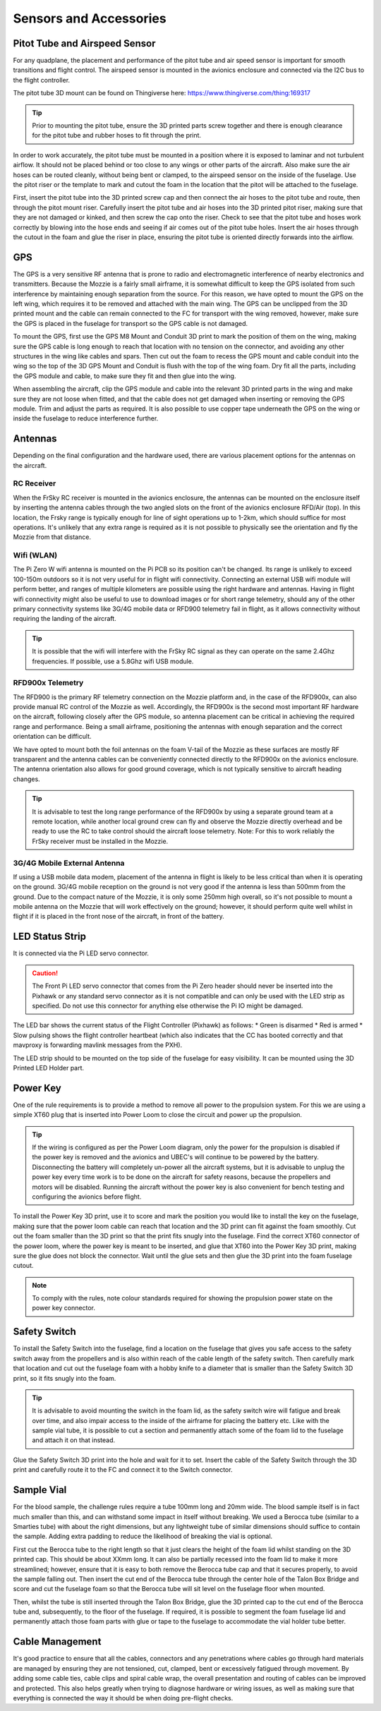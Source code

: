 Sensors and Accessories
=======================

Pitot Tube and Airspeed Sensor
..................................

For any quadplane, the placement and performance of the pitot tube and air speed sensor is important for smooth transitions and flight control.
The airspeed sensor is mounted in the avionics enclosure and connected via the I2C bus to the flight controller.

The pitot tube 3D mount can be found on Thingiverse here: https://www.thingiverse.com/thing:169317

.. Tip::
  Prior to mounting the pitot tube, ensure the 3D printed parts screw together and there is enough clearance for the pitot tube and rubber hoses to fit through the print.

In order to work accurately, the pitot tube must be mounted in a position where it is exposed to laminar and not turbulent airflow.
It should not be placed behind or too close to any wings or other parts of the aircraft.
Also make sure the air hoses can be routed cleanly, without being bent or clamped, to the airspeed sensor on the inside of the fuselage.
Use the pitot riser or the template to mark and cutout the foam in the location that the pitot will be attached to the fuselage.

.. image:: images/AE/Pitot_SM.jpg
      :target: images/AE/Pitot.jpg

First, insert the pitot tube into the 3D printed screw cap and then connect the air hoses to the pitot tube and route, then through the pitot mount riser.
Carefully insert the pitot tube and air hoses into the 3D printed pitot riser, making sure that they are not damaged or kinked, and then screw the cap onto the riser.
Check to see that the pitot tube and hoses work correctly by blowing into the hose ends and seeing if air comes out of the pitot tube holes.
Insert the air hoses through the cutout in the foam and glue the riser in place, ensuring the pitot tube is oriented directly forwards into the airflow.


GPS
......

The GPS is a very sensitive RF antenna that is prone to radio and electromagnetic interference of nearby electronics and transmitters.
Because the Mozzie is a fairly small airframe, it is somewhat difficult to keep the GPS isolated from such interference by maintaining enough separation from the source.
For this reason, we have opted to mount the GPS on the left wing, which requires it to be removed and attached with the main wing.
The GPS can be unclipped from the 3D printed mount and the cable can remain connected to the FC for transport with the wing removed, however,
make sure the GPS is placed in the fuselage for transport so the GPS cable is not damaged.

.. image:: images/AE/GPS1_SM.jpg
    :target: images/AE/GPS1.jpg

To mount the GPS, first use the GPS M8 Mount and Conduit 3D print to mark the position of them on the wing, making sure the GPS cable is long enough to reach that location with no tension on the connector,
and avoiding any other structures in the wing like cables and spars.
Then cut out the foam to recess the GPS mount and cable conduit into the wing so the top of the 3D GPS Mount and Conduit is flush with the top of the wing foam.
Dry fit all the parts, including the GPS module and cable, to make sure they fit and then glue into the wing.

.. image:: images/AE/GPS2_SM.jpg
      :target: images/AE/GPS2.jpg

When assembling the aircraft, clip the GPS module and cable into the relevant 3D printed parts in the wing and make sure they are not loose when fitted,
and that the cable does not get damaged when inserting or removing the GPS module. Trim and adjust the parts as required.
It is also possible to use copper tape underneath the GPS on the wing or inside the fuselage to reduce interference further.

Antennas
..........

Depending on the final configuration and the hardware used, there are various placement options for the antennas on the aircraft.

RC Receiver
^^^^^^^^^^^^
When the FrSky RC receiver is mounted in the avionics enclosure, the antennas can be mounted on the enclosure itself by inserting the antenna cables through the two angled slots on the front of the avionics enclosure RFD/Air (top).
In this location, the Frsky range is typically enough for line of sight operations up to 1-2km, which should suffice for most operations.
It's unlikely that any extra range is required as it is not possible to physically see the orientation and fly the Mozzie from that distance.

Wifi (WLAN)
^^^^^^^^^^^

The Pi Zero W wifi antenna is mounted on the Pi PCB so its position can't be changed. Its range is unlikely to exceed 100-150m outdoors so it is not very useful for in flight wifi connectivity.
Connecting an external USB wifi module will perform better, and ranges of multiple kilometers are possible using the right hardware and antennas.
Having in flight wifi connectivity might also be useful to use to download images or for short range telemetry, should any of the other primary connectivity systems like 3G/4G mobile data or RFD900 telemetry fail in flight,
as it allows connectivity without requiring the landing of the aircraft.

.. Tip::
   It is possible that the wifi will interfere with the FrSky RC signal as they can operate on the same 2.4Ghz frequencies. If possible, use a 5.8Ghz wifi USB module.

RFD900x Telemetry
^^^^^^^^^^^^^^^^^^

The RFD900 is the primary RF telemetry connection on the Mozzie platform and, in the case of the RFD900x, can also provide manual RC control of the Mozzie as well.
Accordingly, the RFD900x is the second most important RF hardware on the aircraft, following closely after the GPS module,
so antenna placement can be critical in achieving the required range and performance.
Being a small airframe, positioning the antennas with enough separation and the correct orientation can be difficult.

We have opted to mount both the foil antennas on the foam V-tail of the Mozzie as these surfaces are mostly RF transparent and the antenna cables can be conveniently connected directly to the RFD900x on the avionics enclosure.
The antenna orientation also allows for good ground coverage, which is not typically sensitive to aircraft heading changes.

.. Tip::
   It is advisable to test the long range performance of the RFD900x by using a separate ground team at a remote location,
   while another local ground crew can fly and observe the Mozzie directly overhead and be ready to use the RC to take control should the    aircraft loose telemetry.
   Note: For this to work reliably the FrSky receiver must be installed in the Mozzie.


3G/4G Mobile External Antenna
^^^^^^^^^^^^^^^^^^^^^^^^^^^^^^^^

If using a USB mobile data modem, placement of the antenna in flight is likely to be less critical than when it is operating on the ground.
3G/4G mobile reception on the ground is not very good if the antenna is less than 500mm from the ground.
Due to the compact nature of the Mozzie, it is only some 250mm high overall, so it's not possible to mount a mobile antenna on the Mozzie that will work effectively on the ground;
however, it should perform quite well whilst in flight if it is placed in the front nose of the aircraft, in front of the battery.

.. image:: images/AE/3GModem_SM.jpg
      :target: images/AE/3GModem.jpg


LED Status Strip
...................


It is connected via the Pi LED servo connector.

.. Caution::
  The Front Pi LED servo connector that comes from the Pi Zero header should never be inserted into the Pixhawk or any standard servo connector as it is not compatible and can only be used with the LED strip as specified. Do not use this connector for anything else otherwise the Pi IO might be damaged.


The LED bar shows the current status of the Flight Controller (Pixhawk) as follows:
* Green is disarmed
* Red is armed
* Slow pulsing shows the flight controller heartbeat (which also indicates that the CC has booted correctly and that mavproxy is forwarding mavlink messages from the PXH).

The LED strip should to be mounted on the top side of the fuselage for easy visibility. It can be mounted using the 3D Printed LED Holder part.

.. image:: images/AE/LEDBar_SM.jpg
      :target: images/AE/LEDBar.jpg

Power Key
............

One of the rule requirements is to provide a method to remove all power to the propulsion system.
For this we are using a simple XT60 plug that is inserted into Power Loom to close the circuit and power up the propulsion.

.. Tip::
  If the wiring is configured as per the Power Loom diagram, only the power for the propulsion is disabled if the power key is removed and the avionics and UBEC's will continue to be powered by the battery.
  Disconnecting the battery will completely un-power all the aircraft systems, but it is advisable to unplug the power key every time work is to be done on the aircraft for safety reasons, because the propellers and motors will be disabled.
  Running the aircraft without the power key is also convenient for bench testing and configuring the avionics before flight.

.. image:: images/AE/PowerKey_SM.jpg
      :target: images/AE/PowerKey.jpg

To install the Power Key 3D print, use it to score and mark the position you would like to install the key on the fuselage, making sure that the power loom cable can reach that location and the 3D print can fit against the foam smoothly.
Cut out the foam smaller than the 3D print so that the print fits snugly into the fuselage.
Find the correct XT60 connector of the power loom, where the power key is meant to be inserted, and glue that XT60 into the Power Key 3D print, making sure the glue does not block the connector.
Wait until the glue sets and then glue the 3D print into the foam fuselage cutout.

.. Note::
  To comply with the rules, note colour standards required for showing the propulsion power state on the power key connector.



Safety Switch
................

To install the Safety Switch into the fuselage, find a location on the fuselage that gives you safe access to the safety switch away from the propellers
and is also within reach of the cable length of the safety switch.
Then carefully mark that location and cut out the fuselage foam with a hobby knife to a diameter that is smaller than the Safety Switch 3D print, so it fits snugly into the foam.

.. Tip::
  It is advisable to avoid mounting the switch in the foam lid, as the safety switch wire will fatigue and break over time, and also impair access to the inside of the airframe for placing the battery etc.
  Like with the sample vial tube, it is possible to cut a section and permanently attach some of the foam lid to the fuselage and attach it on that instead.

Glue the Safety Switch 3D print into the hole and wait for it to set. Insert the cable of the Safety Switch through the 3D print and carefully route it to the FC and connect it to the Switch connector.

.. image:: images/AE/SafetySwitch_SM.jpg
      :target: images/AE/SafetySwitch.jpg


Sample Vial
.............

For the blood sample, the challenge rules require a tube 100mm long and 20mm wide. The blood sample itself is in fact much smaller than this, and can withstand some impact in itself without breaking.
We used a Berocca tube (similar to a Smarties tube) with about the right dimensions, but any lightweight tube of similar dimensions should suffice to contain the sample.
Adding extra padding to reduce the likelihood of breaking the vial is optional.

.. image:: images/Fuselage/SampleTube_SM.jpg
      :target: images/Fuselage/SampleTube.jpg

First cut the Berocca tube to the right length so that it just clears the height of the foam lid whilst standing on the 3D printed cap. This should be about XXmm long.
It can also be partially recessed into the foam lid to make it more streamlined; however, ensure that it is easy to both remove the Berocca tube cap and that it secures properly, to avoid the sample falling out.
Then insert the cut end of the Berocca tube through the center hole of the Talon Box Bridge and score and cut the fuselage foam so that the Berocca tube will sit level on the fuselage floor when mounted.

Then, whilst the tube is still inserted through the Talon Box Bridge, glue the 3D printed cap to the cut end of the Berocca tube and, subsequently, to the floor of the fuselage.
If required, it is possible to segment the foam fuselage lid and permanently attach those foam parts with glue or tape to the fuselage to accommodate the vial holder tube better.

Cable Management
..................

It's good practice to ensure that all the cables, connectors and any penetrations where cables go through hard materials are managed
by ensuring they are not tensioned, cut, clamped, bent or excessively fatigued through movement.
By adding some cable ties, cable clips and spiral cable wrap, the overall presentation and routing of cables can be improved and protected.
This also helps greatly when trying to diagnose hardware or wiring issues, as well as making sure that everything is connected the way it should be when doing pre-flight checks.
